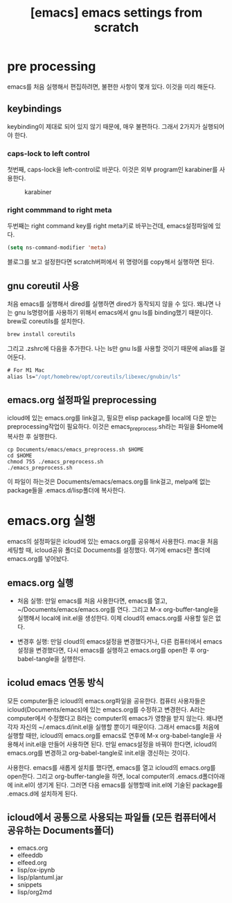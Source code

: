 :PROPERTIES:
:ID:       DC3EB760-B6D6-47B6-BFCF-A6EE38E82AEC
:mtime:    20231022131802 20231022120642 20231022095815
:ctime:    20231022095815
:END:
#+title: [emacs] emacs settings from scratch
* pre processing
emacs를 처음 실행해서 편집하려면, 불편한 사항이 몇개 있다. 이것을 미리
해둔다.
** keybindings
keybinding이 제대로 되어 있지 않기 때문에, 매우 불편하다. 그래서
2가지가 실행되어야 한다.
*** caps-lock to left control
첫번째, caps-lock을 left-control로 바꾼다. 이것은 외부 program인
karabiner를 사용한다.

#+CAPTION: karabiner
#+NAME: karabiner
#+attr_html: :width 400px
#+attr_latex: :width 400px
[[../static/img/emacs/emacs.png]]
*** right commmand to right meta
두번째는 right command key를 right meta키로 바꾸는건데,
emacs설정파일에 있다.
#+BEGIN_SRC emacs-lisp
   (setq ns-command-modifier 'meta)
#+END_SRC
블로그를 보고 설정한다면 scratch버퍼에서 위 명령어를 copy해서 실행하면
된다. 

** gnu coreutil 사용
처음 emacs를 실행해서 dired를 실행하면 dired가 동작되지 않을 수
있다. 왜냐면 나는 gnu ls명령어를 사용하기 위해서 emacs에서 gnu ls를
binding했기 때문이다. brew로 coreutils를 설치한다.

#+BEGIN_SRC emacs-lisp
brew install coreutils
#+END_SRC

그리고 .zshrc에 다음을 추가한다. 나는 ls만 gnu ls를 사용할 것이기
때문에 alias를 걸어둔다.
#+BEGIN_SRC emacs-lisp
# For M1 Mac
alias ls="/opt/homebrew/opt/coreutils/libexec/gnubin/ls"
#+END_SRC

** emacs.org 설정파일 preprocessing
icloud에 있는 emacs.org를 link걸고, 필요한 elisp package를 local에
다운 받는 preprocessing작업이 필요하다. 이것은 emacs_preprocess.sh라는
파일을 $Home에 복사한 후 실행한다.

#+BEGIN_SRC shell
  cp Documents/emacs/emacs_preprocess.sh $HOME
  cd $HOME
  chmod 755 ./emacs_preprocess.sh
  ./emacs_preprocess.sh
#+END_SRC

이 파일이 하는것은 Documents/emacs/emacs.org를 link걸고, melpa에 없는
package들을 .emacs.d/lisp폴더에 복사한다.
* emacs.org 실행
emacs의 설정파일은 icloud에 있는 emacs.org를 공유해서 사용한다. mac을
처음 세팅할 때, icloud공유 폴더로 Documents를 설정했다. 여기에 emacs란
폴더에 emacs.org를 넣어놨다.

** emacs.org 실행

- 처음 실행: 만일 emacs를 처음 사용한다면, emacs를 열고,
  ~/Documents/emacs/emacs.org를 연다. 그리고 M-x org-buffer-tangle을
  실행해서 local에 init.el을 생성한다. 이제 cloud의 emacs.org를 사용할
  일은 없다.
  
- 변경후 실행: 만일 cloud의 emacs설정을 변경했다거나, 다른 컴퓨터에서
  emacs설정을 변경했다면, 다시 emacs를 실행하고 emacs.org를 open한 후
  org-babel-tangle을 실행한다.
  
** icolud emacs 연동 방식
모든 computer들은 icloud의 emacs.org파일을 공유한다. 컴퓨터 사용자들은
icloud(Documents/emacs)에 있는 emacs.org를 수정하고 변경한다. A라는
computer에서 수정했다고 B라는 computer의 emacs가 영향을 받지
않는다. 왜냐면 각자 자신의 ~/.emacs.d/init.el을 실행할 뿐이기
때문이다. 그래서 emacs를 처음에 실행할 때만, icloud의 emacs.org를
emacs로 연후에 M-x org-babel-tangle을 사용해서 init.el을 만들어
사용하면 된다. 만일 emacs설정을 바꿔야 한다면, icloud의 emacs.org를
변경하고 org-babel-tangle로 init.el을 갱신하는 것이다.


사용한다. emacs를 새롭게 설치를 했다면, emacs를 열고
icloud의 emacs.org를 open한다. 그리고 org-buffer-tangle을 하면, local
computer의 .emacs.d폴더아래에 init.el이 생기게 된다.  그러면 다음
emacs를 실행할때 init.el에 기술된 package를 .emacs.d에 설치하게 된다.

** icloud에서 공통으로 사용되는 파일들 (모든 컴퓨터에서 공유하는 Documents폴더)
- emacs.org
- elfeeddb
- elfeed.org
- lisp/ox-ipynb
- lisp/plantuml.jar
- snippets
- lisp/org2md

  
